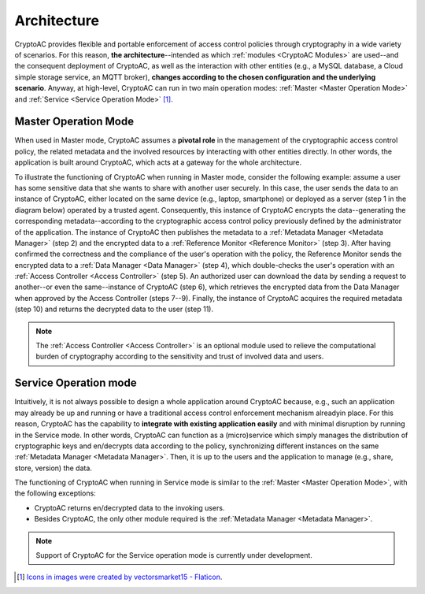 .. role:: bash(code)
   :language: bash

************
Architecture
************

CryptoAC provides flexible and portable enforcement of access control policies through cryptography in a wide variety of scenarios. For this reason, **the architecture**--intended as which :ref:`modules <CryptoAC Modules>` are used--and the consequent deployment of CryptoAC, as well as the interaction with other entities (e.g., a MySQL database, a Cloud simple storage service, an MQTT broker), **changes according to the chosen configuration and the underlying scenario**. Anyway, at high-level, CryptoAC can run in two main operation modes: :ref:`Master <Master Operation Mode>` and :ref:`Service <Service Operation Mode>` [1]_. 


Master Operation Mode
#####################

When used in Master mode, CryptoAC assumes a **pivotal role** in the management of the cryptographic access control policy, the related metadata and the involved resources by interacting with other entities directly. In other words, the application is built around CryptoAC, which acts at a gateway for the whole architecture.

To illustrate the functioning of CryptoAC when running in Master mode, consider the following example: assume a user has some sensitive data that she wants to share with another user securely. In this case, the user sends the data to an instance of CryptoAC, either located on the same device (e.g., laptop, smartphone) or deployed as a server (step 1 in the diagram below) operated by a trusted agent. Consequently, this instance of CryptoAC encrypts the data--generating the corresponding metadata--according to the cryptographic access control policy previously defined by the administrator of the application. The instance of CryptoAC then publishes the metadata to a :ref:`Metadata Manager <Metadata Manager>` (step 2) and the encrypted data to a :ref:`Reference Monitor <Reference Monitor>` (step 3). After having confirmed the correctness and the compliance of the user's operation with the policy, the Reference Monitor sends the encrypted data to a :ref:`Data Manager <Data Manager>` (step 4), which double-checks the user's operation with an :ref:`Access Controller <Access Controller>` (step 5). An authorized user can download the data by sending a request to another--or even the same--instance of CryptoAC (step 6), which retrieves the encrypted data from the Data Manager when approved by the Access Controller (steps 7--9). Finally, the instance of CryptoAC acquires the required metadata (step 10) and returns the decrypted data to the user (step 11).

.. note::
   The :ref:`Access Controller <Access Controller>` is an optional module used to relieve the computational burden of cryptography according to the sensitivity and trust of involved data and users.

.. image:: master.jpg


Service Operation mode
######################

Intuitively, it is not always possible to design a whole application around CryptoAC because, e.g., such an application may already be up and running or have a traditional access control enforcement mechanism  alreadyin place. For this reason, CryptoAC has the capability to **integrate with existing application easily** and with minimal disruption by running in the Service mode. In other words, CryptoAC can function as a (micro)service which simply manages the distribution of cryptographic keys and en/decrypts data according to the policy, synchronizing different instances on the same :ref:`Metadata Manager <Metadata Manager>`. Then, it is up to the users and the application to manage (e.g., share, store, version) the data.

The functioning of CryptoAC when running in Service mode is similar to the :ref:`Master <Master Operation Mode>`, with the following exceptions:

* CryptoAC returns en/decrypted data to the invoking users.

* Besides CryptoAC, the only other module required is the :ref:`Metadata Manager <Metadata Manager>`.

.. note::
   Support of CryptoAC for the Service operation mode is currently under development.

.. image:: service.jpg


.. [1] `Icons in images were created by vectorsmarket15 - Flaticon <https://www.flaticon.com/authors/vectorsmarket15>`_.

